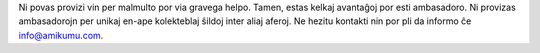 Ni povas provizi vin per malmulto por via gravega helpo. Tamen, estas kelkaj avantaĝoj por esti ambasadoro. Ni provizas ambasadorojn per unikaj en-ape kolekteblaj ŝildoj inter aliaj aferoj. Ne hezitu kontakti nin por pli da informo ĉe `info@amikumu.com <mailto:info@amikumu.com>`_.

